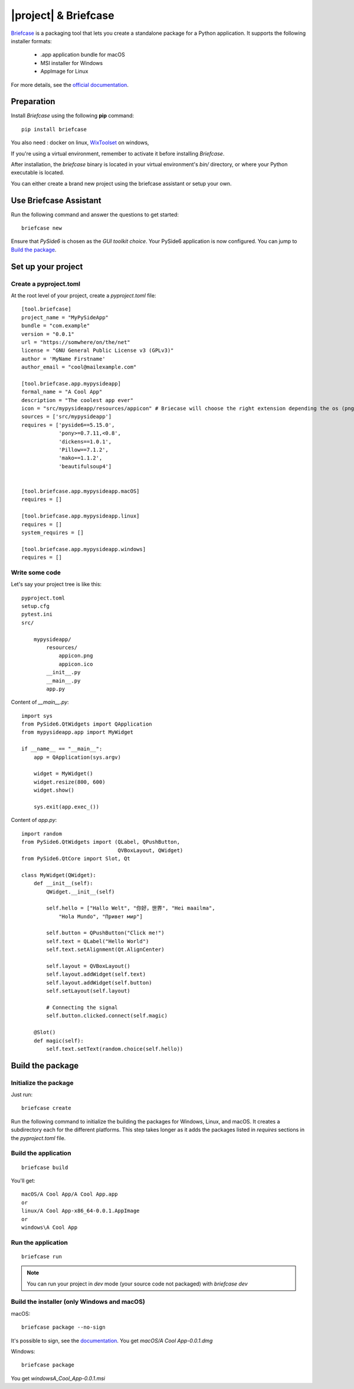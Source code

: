 |project| & Briefcase
#######################

`Briefcase <https://briefcase.readthedocs.io>`_  is a packaging tool that lets you create a standalone package for a Python application. It supports the following installer formats:

 * .app application bundle for macOS
 * MSI installer for Windows
 * AppImage for Linux

For more details, see the `official documentation <https://briefcase.readthedocs.io/en/latest/index.html>`_.

Preparation
===========

Install `Briefcase` using the following **pip** command::

    pip install briefcase

You also need : docker on linux, `WixToolset`_ on windows,

If you're using a virtual environment, remember to activate it before installing `Briefcase`.

After installation, the `briefcase` binary is located in your virtual environment's `bin/`
directory, or where your Python executable is located.

You can either create a brand new project using the briefcase assistant or setup your own.

.. _`WixToolset`: https://wixtoolset.org/

Use Briefcase Assistant
=======================

Run the following command and answer the questions to get started::

    briefcase new

Ensure that `PySide6` is chosen as the `GUI toolkit choice`.
Your PySide6 application is now configured. You can jump to `Build the package`_.


Set up your project
===================

Create a pyproject.toml
-----------------------

At the root level of your project, create a `pyproject.toml` file::

        [tool.briefcase]
        project_name = "MyPySideApp"
        bundle = "com.example"
        version = "0.0.1"
        url = "https://somwhere/on/the/net"
        license = "GNU General Public License v3 (GPLv3)"
        author = 'MyName Firstname'
        author_email = "cool@mailexample.com"

        [tool.briefcase.app.mypysideapp]
        formal_name = "A Cool App"
        description = "The coolest app ever"
        icon = "src/mypysideapp/resources/appicon" # Briecase will choose the right extension depending the os (png,ico,...)
        sources = ['src/mypysideapp']
        requires = ['pyside6==5.15.0',
                    'pony>=0.7.11,<0.8',
                    'dickens==1.0.1',
                    'Pillow==7.1.2',
                    'mako==1.1.2',
                    'beautifulsoup4']


        [tool.briefcase.app.mypysideapp.macOS]
        requires = []

        [tool.briefcase.app.mypysideapp.linux]
        requires = []
        system_requires = []

        [tool.briefcase.app.mypysideapp.windows]
        requires = []


Write some code
----------------

Let's say your project tree is like this::

    pyproject.toml
    setup.cfg
    pytest.ini
    src/

        mypysideapp/
            resources/
                appicon.png
                appicon.ico
            __init__.py
            __main__.py
            app.py


Content of `__main__.py`::

    import sys
    from PySide6.QtWidgets import QApplication
    from mypysideapp.app import MyWidget

    if __name__ == "__main__":
        app = QApplication(sys.argv)

        widget = MyWidget()
        widget.resize(800, 600)
        widget.show()

        sys.exit(app.exec_())


Content of  `app.py`::

    import random
    from PySide6.QtWidgets import (QLabel, QPushButton,
                                   QVBoxLayout, QWidget)
    from PySide6.QtCore import Slot, Qt

    class MyWidget(QWidget):
        def __init__(self):
            QWidget.__init__(self)

            self.hello = ["Hallo Welt", "你好，世界", "Hei maailma",
                "Hola Mundo", "Привет мир"]

            self.button = QPushButton("Click me!")
            self.text = QLabel("Hello World")
            self.text.setAlignment(Qt.AlignCenter)

            self.layout = QVBoxLayout()
            self.layout.addWidget(self.text)
            self.layout.addWidget(self.button)
            self.setLayout(self.layout)

            # Connecting the signal
            self.button.clicked.connect(self.magic)

        @Slot()
        def magic(self):
            self.text.setText(random.choice(self.hello))


Build the package
==================

Initialize the package
------------------------

Just run::

    briefcase create

Run the following command to initialize the building the packages for Windows, Linux, and macOS.
It creates a subdirectory each for the different platforms.
This step takes longer as it adds the packages listed in `requires` sections in the `pyproject.toml` file.

Build the application
---------------------
::

    briefcase build

You'll get::

    macOS/A Cool App/A Cool App.app
    or
    linux/A Cool App-x86_64-0.0.1.AppImage
    or
    windows\A Cool App


Run the application
-------------------
::

    briefcase run

.. note:: You can run your project in `dev` mode (your source code not packaged) with `briefcase dev`


Build the installer (only Windows and macOS)
---------------------------------------------

macOS::

    briefcase package --no-sign

It's possible to sign, see the `documentation <https://briefcase.readthedocs.io/en/latest/how-to/code-signing/index.html>`_. You get `macOS/A Cool App-0.0.1.dmg`

Windows::

    briefcase package

You get `windows\A_Cool_App-0.0.1.msi`
